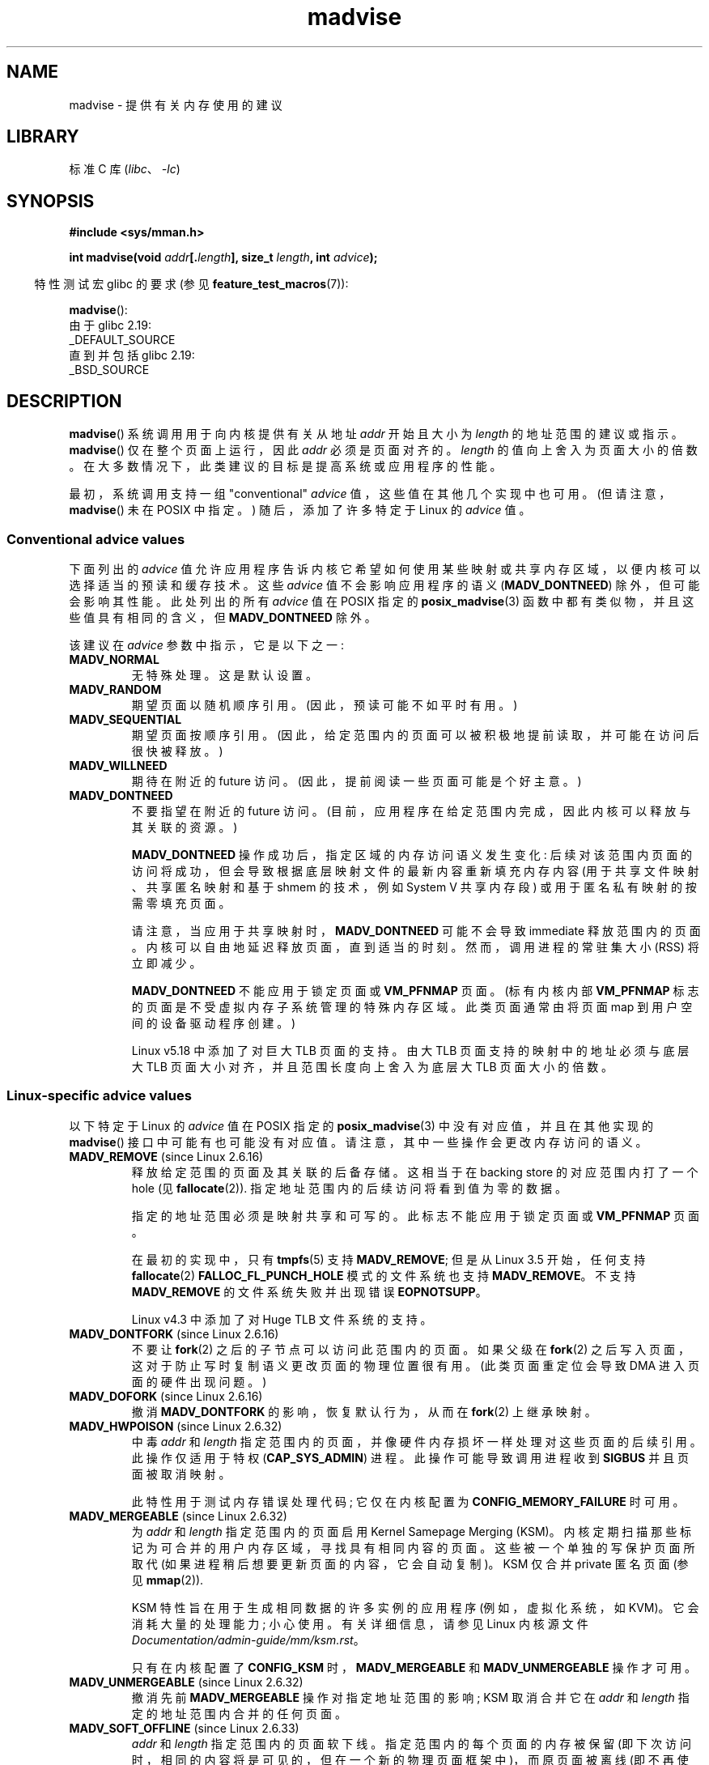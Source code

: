 .\" -*- coding: UTF-8 -*-
.\" Copyright (C) 2001 David Gómez <davidge@jazzfree.com>
.\"
.\" SPDX-License-Identifier: Linux-man-pages-copyleft
.\"
.\" Based on comments from mm/filemap.c. Last modified on 10-06-2001
.\" Modified, 25 Feb 2002, Michael Kerrisk, <mtk.manpages@gmail.com>
.\"	Added notes on MADV_DONTNEED
.\" 2010-06-19, mtk, Added documentation of MADV_MERGEABLE and
.\"     MADV_UNMERGEABLE
.\" 2010-06-15, Andi Kleen, Add documentation of MADV_HWPOISON.
.\" 2010-06-19, Andi Kleen, Add documentation of MADV_SOFT_OFFLINE.
.\" 2011-09-18, Doug Goldstein <cardoe@cardoe.com>
.\"     Document MADV_HUGEPAGE and MADV_NOHUGEPAGE
.\"
.\"*******************************************************************
.\"
.\" This file was generated with po4a. Translate the source file.
.\"
.\"*******************************************************************
.TH madvise 2 2023\-02\-05 "Linux man\-pages 6.03" 
.SH NAME
madvise \- 提供有关内存使用的建议
.SH LIBRARY
标准 C 库 (\fIlibc\fP、\fI\-lc\fP)
.SH SYNOPSIS
.nf
\fB#include <sys/mman.h>\fP
.PP
\fBint madvise(void \fP\fIaddr\fP\fB[.\fP\fIlength\fP\fB], size_t \fP\fIlength\fP\fB, int \fP\fIadvice\fP\fB);\fP
.fi
.PP
.RS -4
特性测试宏 glibc 的要求 (参见 \fBfeature_test_macros\fP(7)):
.RE
.PP
\fBmadvise\fP():
.nf
    由于 glibc 2.19:
        _DEFAULT_SOURCE
    直到并包括 glibc 2.19:
        _BSD_SOURCE
.fi
.SH DESCRIPTION
\fBmadvise\fP() 系统调用用于向内核提供有关从地址 \fIaddr\fP 开始且大小为 \fIlength\fP 的地址范围的建议或指示。
\fBmadvise\fP() 仅在整个页面上运行，因此 \fIaddr\fP 必须是页面对齐的。 \fIlength\fP 的值向上舍入为页面大小的倍数。
在大多数情况下，此类建议的目标是提高系统或应用程序的性能。
.PP
.\"
.\" ======================================================================
.\"
最初，系统调用支持一组 "conventional" \fIadvice\fP 值，这些值在其他几个实现中也可用。 (但请注意，\fBmadvise\fP() 未在
POSIX 中指定。) 随后，添加了许多特定于 Linux 的 \fIadvice\fP 值。
.SS "Conventional advice values"
下面列出的 \fIadvice\fP 值允许应用程序告诉内核它希望如何使用某些映射或共享内存区域，以便内核可以选择适当的预读和缓存技术。 这些
\fIadvice\fP 值不会影响应用程序的语义 (\fBMADV_DONTNEED\fP) 除外，但可能会影响其性能。 此处列出的所有 \fIadvice\fP 值在
POSIX 指定的 \fBposix_madvise\fP(3) 函数中都有类似物，并且这些值具有相同的含义，但 \fBMADV_DONTNEED\fP 除外。
.PP
该建议在 \fIadvice\fP 参数中指示，它是以下之一:
.TP 
\fBMADV_NORMAL\fP
无特殊处理。 这是默认设置。
.TP 
\fBMADV_RANDOM\fP
期望页面以随机顺序引用。 (因此，预读可能不如平时有用。)
.TP 
\fBMADV_SEQUENTIAL\fP
期望页面按顺序引用。 (因此，给定范围内的页面可以被积极地提前读取，并可能在访问后很快被释放。)
.TP 
\fBMADV_WILLNEED\fP
期待在附近的 future 访问。 (因此，提前阅读一些页面可能是个好主意。)
.TP 
\fBMADV_DONTNEED\fP
不要指望在附近的 future 访问。 (目前，应用程序在给定范围内完成，因此内核可以释放与其关联的资源。)
.IP
\fBMADV_DONTNEED\fP 操作成功后，指定区域的内存访问语义发生变化:
后续对该范围内页面的访问将成功，但会导致根据底层映射文件的最新内容重新填充内存内容 (用于共享文件映射、共享匿名映射和基于 shmem 的技术，例如
System V 共享内存段) 或用于匿名私有映射的按需零填充页面。
.IP
请注意，当应用于共享映射时，\fBMADV_DONTNEED\fP 可能不会导致 immediate 释放范围内的页面。
内核可以自由地延迟释放页面，直到适当的时刻。 然而，调用进程的常驻集大小 (RSS) 将立即减少。
.IP
.\" http://lwn.net/Articles/162860/
\fBMADV_DONTNEED\fP 不能应用于锁定页面或 \fBVM_PFNMAP\fP 页面。 (标有内核内部 \fBVM_PFNMAP\fP
标志的页面是不受虚拟内存子系统管理的特殊内存区域。此类页面通常由将页面 map 到用户空间的设备驱动程序创建。)
.IP
.\"
.\" ======================================================================
.\"
Linux v5.18 中添加了对巨大 TLB 页面的支持。 由大 TLB 页面支持的映射中的地址必须与底层大 TLB
页面大小对齐，并且范围长度向上舍入为底层大 TLB 页面大小的倍数。
.SS "Linux\-specific advice values"
以下特定于 Linux 的 \fIadvice\fP 值在 POSIX 指定的 \fBposix_madvise\fP(3) 中没有对应值，并且在其他实现的
\fBmadvise\fP() 接口中可能有也可能没有对应值。 请注意，其中一些操作会更改内存访问的语义。
.TP 
\fBMADV_REMOVE\fP (since Linux 2.6.16)
.\" commit f6b3ec238d12c8cc6cc71490c6e3127988460349
.\" Databases want to use this feature to drop a section of their
.\" bufferpool (shared memory segments) - without writing back to
.\" disk/swap space.  This feature is also useful for supporting
.\" hot-plug memory on UML.
释放给定范围的页面及其关联的后备存储。 这相当于在 backing store 的对应范围内打了一个 hole (见
\fBfallocate\fP(2)).  指定地址范围内的后续访问将看到值为零的数据。
.IP
指定的地址范围必须是映射共享和可写的。 此标志不能应用于锁定页面或 \fBVM_PFNMAP\fP 页面。
.IP
.\" commit 3f31d07571eeea18a7d34db9af21d2285b807a17
在最初的实现中，只有 \fBtmpfs\fP(5) 支持 \fBMADV_REMOVE\fP; 但是从 Linux 3.5 开始，任何支持
\fBfallocate\fP(2) \fBFALLOC_FL_PUNCH_HOLE\fP 模式的文件系统也支持 \fBMADV_REMOVE\fP。 不支持
\fBMADV_REMOVE\fP 的文件系统失败并出现错误 \fBEOPNOTSUPP\fP。
.IP
Linux v4.3 中添加了对 Huge TLB 文件系统的支持。
.TP 
\fBMADV_DONTFORK\fP (since Linux 2.6.16)
.\" commit f822566165dd46ff5de9bf895cfa6c51f53bb0c4
.\" See http://lwn.net/Articles/171941/
.\" [PATCH] madvise MADV_DONTFORK/MADV_DOFORK
.\" Currently, copy-on-write may change the physical address of
.\" a page even if the user requested that the page is pinned in
.\" memory (either by mlock or by get_user_pages).  This happens
.\" if the process forks meanwhile, and the parent writes to that
.\" page.  As a result, the page is orphaned: in case of
.\" get_user_pages, the application will never see any data hardware
.\" DMA's into this page after the COW.  In case of mlock'd memory,
.\" the parent is not getting the realtime/security benefits of mlock.
.\"
.\" In particular, this affects the Infiniband modules which do DMA from
.\" and into user pages all the time.
.\"
.\" This patch adds madvise options to control whether memory range is
.\" inherited across fork. Useful e.g. for when hardware is doing DMA
.\" from/into these pages.  Could also be useful to an application
.\" wanting to speed up its forks by cutting large areas out of
.\" consideration.
.\"
.\" SEE ALSO: http://lwn.net/Articles/171941/
.\" "Tweaks to madvise() and posix_fadvise()", 14 Feb 2006
不要让 \fBfork\fP(2) 之后的子节点可以访问此范围内的页面。 如果父级在 \fBfork\fP(2)
之后写入页面，这对于防止写时复制语义更改页面的物理位置很有用。 (此类页面重定位会导致 DMA 进入页面的硬件出现问题。)
.TP 
\fBMADV_DOFORK\fP (since Linux 2.6.16)
撤消 \fBMADV_DONTFORK\fP 的影响，恢复默认行为，从而在 \fBfork\fP(2) 上继承映射。
.TP 
\fBMADV_HWPOISON\fP (since Linux 2.6.32)
.\" commit 9893e49d64a4874ea67849ee2cfbf3f3d6817573
中毒 \fIaddr\fP 和 \fIlength\fP 指定范围内的页面，并像硬件内存损坏一样处理对这些页面的后续引用。 此操作仅适用于特权
(\fBCAP_SYS_ADMIN\fP) 进程。 此操作可能导致调用进程收到 \fBSIGBUS\fP 并且页面被取消映射。
.IP
此特性用于测试内存错误处理代码; 它仅在内核配置为 \fBCONFIG_MEMORY_FAILURE\fP 时可用。
.TP 
\fBMADV_MERGEABLE\fP (since Linux 2.6.32)
.\" commit f8af4da3b4c14e7267c4ffb952079af3912c51c5
为 \fIaddr\fP 和 \fIlength\fP 指定范围内的页面启用 Kernel Samepage Merging (KSM)。
内核定期扫描那些标记为可合并的用户内存区域，寻找具有相同内容的页面。 这些被一个单独的写保护页面所取代
(如果进程稍后想要更新页面的内容，它会自动复制)。 KSM 仅合并 private 匿名页面 (参见 \fBmmap\fP(2)).
.IP
KSM 特性旨在用于生成相同数据的许多实例的应用程序 (例如，虚拟化系统，如 KVM)。 它会消耗大量的处理能力; 小心使用。 有关详细信息，请参见
Linux 内核源文件 \fIDocumentation/admin\-guide/mm/ksm.rst\fP。
.IP
只有在内核配置了 \fBCONFIG_KSM\fP 时，\fBMADV_MERGEABLE\fP 和 \fBMADV_UNMERGEABLE\fP 操作才可用。
.TP 
\fBMADV_UNMERGEABLE\fP (since Linux 2.6.32)
撤消先前 \fBMADV_MERGEABLE\fP 操作对指定地址范围的影响; KSM 取消合并它在 \fIaddr\fP 和 \fIlength\fP
指定的地址范围内合并的任何页面。
.TP 
\fBMADV_SOFT_OFFLINE\fP (since Linux 2.6.33)
.\" commit afcf938ee0aac4ef95b1a23bac704c6fbeb26de6
\fIaddr\fP 和 \fIlength\fP 指定范围内的页面软下线。 指定范围内的每个页面的内存被保留
(即下次访问时，相同的内容将是可见的，但在一个新的物理页面框架中)，而原页面被离线 (即不再使用，并取出正常的内存管理)。
\fBMADV_SOFT_OFFLINE\fP 操作的效果对调用进程是不可见的 (即，不改变其语义)。
.IP
此特性用于测试内存错误处理代码; 它仅在内核配置为 \fBCONFIG_MEMORY_FAILURE\fP 时可用。
.TP 
\fBMADV_HUGEPAGE\fP (since Linux 2.6.38)
.\" commit 0af4e98b6b095c74588af04872f83d333c958c32
.\" http://lwn.net/Articles/358904/
.\" https://lwn.net/Articles/423584/
为 \fIaddr\fP 和 \fIlength\fP 指定范围内的页面启用透明大页面 (THP)。 内核会定期扫描标记为大页面候选的区域，以用大页面替换它们。
当区域自然对齐大页面大小时，内核也会直接分配大页面 (参见 \fBposix_memalign\fP(2)).
.IP
此特性主要针对使用大型数据映射并一次访问该内存的大型区域的应用程序 (例如，QEMU 等虚拟化系统)。 它很容易浪费内存 (例如，只访问 1 个字节的
2\MB 映射将导致 2\MB 的连线内存，而不是一个 4\KB 的页面)。 有关详细信息，请参见 Linux 内核源文件
\fIDocumentation/admin\-guide/mm/transhuge.rst\fP。
.IP
大多数常见内核配置默认提供 \fBMADV_HUGEPAGE\fP\-style 行为，因此通常不需要 \fBMADV_HUGEPAGE\fP。
它主要用于嵌入式系统，其中 \fBMADV_HUGEPAGE\fP\-style 行为可能在内核中默认不启用。 在此类系统上，可以使用此标志来选择性地启用
THP。 每当使用 \fBMADV_HUGEPAGE\fP
时，它应该始终位于具有访问模式的内存区域中，开发人员事先知道在启用透明大页面时不会冒增加应用程序内存占用的风险。
.IP
.\" commit 99cb0dbd47a15d395bf3faa78dc122bc5efe3fc0
从 Linux 5.4 开始，自动扫描符合条件的区域并用大页面替换适用于私有匿名页面 (请参见 \fBmmap\fP(2))、shmem 页面和文件支持页面。
对于所有内存类型，内存只能由大页面对齐边界上的大页面替换。 对于文件映射内存 \[em]，包括 tmpfs (请参见
\fBtmpfs\fP(2))\[em]，映射也必须在文件内自然地与大页面对齐。 此外，对于文件支持的非 tmpfs
内存，文件不得为写入而打开，并且映射必须是可执行的。
.IP
VMA 不得标记为
\fBVM_NOHUGEPAGE\fP、\fBVM_HUGETLB\fP、\fBVM_IO\fP、\fBVM_DONTEXPAND\fP、\fBVM_MIXEDMAP\fP 或
\fBVM_PFNMAP\fP，也不能是栈内存或由支持 DAX 的设备支持 (除非 DAX 设备作为系统 RAM 热插拔)。 该进程也不能设置
\fBPR_SET_THP_DISABLE\fP (请参见 \fBprctl\fP(2)).
.IP
\fBMADV_HUGEPAGE\fP、\fBMADV_NOHUGEPAGE\fP 和 \fBMADV_COLLAPSE\fP 操作仅在内核配置为
\fBCONFIG_TRANSPARENT_HUGEPAGE\fP 时可用，而 file/shmem 内存仅在内核配置为
\fBCONFIG_READ_ONLY_THP_FOR_FS\fP 时才受支持。
.TP 
\fBMADV_NOHUGEPAGE\fP (since Linux 2.6.38)
确保 \fIaddr\fP 和 \fIlength\fP 指定的地址范围内的内存不会被透明大页面支持。
.TP 
\fBMADV_COLLAPSE\fP (since Linux 6.1)
.\" commit 7d8faaf155454f8798ec56404faca29a82689c77
.\" commit 34488399fa08faaf664743fa54b271eb6f9e1321
对内存范围映射的原生页面执行最大努力同步折叠到透明大页面 (THPs) 中。 \fBMADV_COLLAPSE\fP
对调用进程的当前内存状态进行操作，并且不会对页面在 future 中的映射、构造或故障方式进行持久更改或保证。
.IP
\fBMADV_COLLAPSE\fP 支持私有匿名页面 (参见 \fBmmap\fP(2))、shmem 页面和文件支持页面。 有关 THP
内存要求的一般信息，请参见 \fBMADV_HUGEPAGE\fP。 如果提供的范围跨越多个 VMA，则每个 VMA 上的折叠语义独立于其他 VMA。
如果折叠给定的巨大 page\-aligned/sized 区域失败，则该操作可能会继续尝试折叠指定内存的其余部分。 \fBMADV_COLLAPSE\fP
将自动将提供的范围限制为大页对齐。
.IP
该范围涵盖的所有非驻留页面将首先是 swapped/faulted\-in，然后再复制到新分配的大页面上。 如果原生页面组成相同的 PTE
映射大页面，并适当对齐，则可能会省略新大页面的分配，并可能就地发生崩溃。 未映射的页面将在新的大页面中将其数据直接初始化为 0。
但是，对于要折叠的每个符合条件的 hugepage\-aligned/sized 区域，当前必须至少有一个页面由物理内存支持。
.IP
\fBMADV_COLLAPSE\fP 独立于任何 sysfs (请参见 \fI/sys/kernel/mm/transparent_hugepage\fP 下的
\fBsysfs\fP(5)) 设置，无论是在确定 THP 资格还是分配语义方面。 有关详细信息，请参见 Linux 内核源文件
\fIDocumentation/admin\-guide/mm/transhuge.rst\fP。 在对 tmpfs
文件进行操作时，\fBMADV_COLLAPSE\fP 也会忽略 \fBhuge=\fP tmpfs 挂载。 新大页面的分配可能会进入直接回收或者压缩，而不管
VMA 标志 (尽管 \fBVM_NOHUGEPAGE\fP 仍然受到尊重)。
.IP
当系统有多个 NUMA 节点时，hugepage 会从提供 native pages 最多的节点开始分配。
.IP
如果所提供范围覆盖的所有 hugepage\-sized/aligned 区域都已成功折叠，或者已经是 PMD 映射的 THP，则此操作将被视为成功。
请注意，这并不能保证任何其他可能的内存映射。 如果多个 hugepage\-aligned/sized 区域无法折叠，则只会在 \fIerrno\fP
中设置最近 \[zh] 失败的代码。
.TP 
\fBMADV_DONTDUMP\fP (since Linux 3.4)
.\" commit 909af768e88867016f427264ae39d27a57b6a8ed
.\" commit accb61fe7bb0f5c2a4102239e4981650f9048519
从核心转储中排除 \fIaddr\fP 和 \fIlength\fP 指定范围内的那些页面。 这对于具有已知在核心转储中无用的大内存区域的应用程序很有用。
\fBMADV_DONTDUMP\fP 的效果优先于通过 \fI/proc/[pid]/coredump_filter\fP 文件设置的位掩码 (参见
\fBcore\fP(5)).
.TP 
\fBMADV_DODUMP\fP (since Linux 3.4)
撤消早期 \fBMADV_DONTDUMP\fP 的效果。
.TP 
\fBMADV_FREE\fP (since Linux 4.5)
应用程序不再需要 \fIaddr\fP 和 \fIlen\fP 指定范围内的页面。 内核因此可以释放这些页面，但释放可能会延迟到发生内存压力时。
对于每一个被标记为释放但还没有被释放的页面，如果调用者写入该页面，释放操作将被取消。 \fBMADV_FREE\fP 操作成功后，内核释放页面时，任何陈旧数据
(即脏的、未写入的页面) 都将丢失。 但是，后续对该范围内页面的写入将成功，然后内核无法释放那些脏页，因此调用者始终可以看到刚刚写入的数据。
如果没有后续写入，内核可以随时释放页面。 一旦范围内的页面被释放，调用者将在后续页面引用上看到按需填零的页面。
.IP
.\" commit 93e06c7a645343d222c9a838834a51042eebbbf7
\fBMADV_FREE\fP 操作只能应用于私有匿名页面 (参见 \fBmmap\fP(2)).  在 Linux 4.12
之前，在无交换系统上释放页面时，无论内存压力如何，都会立即释放给定范围内的页面。
.TP 
\fBMADV_WIPEONFORK\fP (since Linux 4.14)
.\" commit d2cd9ede6e193dd7d88b6d27399e96229a551b19
在 \fBfork\fP(2) 之后向子进程提供此范围内的零填充内存。 这在分叉服务器时很有用，以确保敏感的每个进程数据 (例如，PRNG 种子、加密秘密等)
不会传递给子进程。
.IP
\fBMADV_WIPEONFORK\fP 操作只能应用于私有匿名页面 (参见 \fBmmap\fP(2)).
.IP
在由 \fBfork\fP(2) 创建的子项中，\fBMADV_WIPEONFORK\fP 设置保留在指定地址范围内。 该设置在 \fBexecve\fP(2)
期间被清除。
.TP 
\fBMADV_KEEPONFORK\fP (since Linux 4.14)
.\" commit d2cd9ede6e193dd7d88b6d27399e96229a551b19
撤消早期 \fBMADV_WIPEONFORK\fP 的效果。
.TP 
\fBMADV_COLD\fP (since Linux 5.4)
.\" commit 9c276cc65a58faf98be8e56962745ec99ab87636
停用给定范围的页面。 如果存在内存压力，这将使页面更有可能成为回收目标。 这是一种非破坏性操作。 当该建议不适用时，该范围内的某些页面可能会被忽略。
.TP 
\fBMADV_PAGEOUT\fP (since Linux 5.4)
.\" commit 1a4e58cce84ee88129d5d49c064bd2852b481357
回收给定范围的页面。 这样做是为了释放这些页面占用的内存。 如果页面是匿名的，它将被换出。 如果一个页面是文件备份的并且是脏的，它将被写回后备存储。
当该建议不适用时，该范围内的某些页面可能会被忽略。
.TP 
\fBMADV_POPULATE_READ\fP (since Linux 5.14)
` 填充 (prefault) 页表可读，在该范围内的所有页中出错，就像从每个页手动读取一样; 但是，避免在处理故障后执行的实际内存访问。
.IP
与 \fBMAP_POPULATE\fP 相比，\fBMADV_POPULATE_READ\fP 不隐藏错误，可以应用于 (部分) 现有映射，并且始终填充可读的
(prefault) 页表。 一个示例用例是预置文件映射，从磁盘读取所有文件内容; 但是，页面不会变脏，因此在从内存中逐出页面时不必将其写回磁盘。
.IP
根据底层映射，map 共享 zeropage，预分配内存或读取底层文件; 有漏洞的文件可能会也可能不会预分配块。 如果填充失败，则不会生成
\fBSIGBUS\fP 信号; 相反，返回一个错误。
.IP
如果 \fBMADV_POPULATE_READ\fP 成功，则所有页表都已填充 (prefaulted) 一次可读。 如果
\fBMADV_POPULATE_READ\fP 失败，则可能已填充某些页表。
.IP
\fBMADV_POPULATE_READ\fP 不能应用于没有读取权限的映射和特殊映射，例如，标有内核内部标志 (如 \fBVM_PFNMAP\fP 或
\fBVM_IO\fP) 的映射，或使用 \fBmemfd_secret(2)\fP 创建的秘密内存区域。
.IP
请注意，使用 \fBMADV_POPULATE_READ\fP，当系统内存不足时，可以随时终止进程。
.TP 
\fBMADV_POPULATE_WRITE\fP (since Linux 5.14)
填充 (prefault) 页表可写，在范围内的所有页面中出错，就像手动写入每个页面一样; 但是，避免在处理故障后执行的实际内存访问。
.IP
与 \fBMAP_POPULATE\fP 相比，MADV_POPULATE_WRITE 不隐藏错误，可以应用于 (部分) 现有映射，并且始终填充可写的
(prefault) 页表。 一个示例用例是预分配内存，打破任何 CoW (写时复制)。
.IP
根据底层映射，预分配内存或读取底层文件; 有漏洞的文件将预分配块。 如果填充失败，则不会生成 \fBSIGBUS\fP 信号; 相反，返回一个错误。
.IP
如果 \fBMADV_POPULATE_WRITE\fP 成功，则所有页表都已填充 (prefaulted) 可写一次。 如果
\fBMADV_POPULATE_WRITE\fP 失败，则可能已填充某些页表。
.IP
\fBMADV_POPULATE_WRITE\fP 不能应用于没有写权限的映射和特殊映射，例如，标有内核内部标志 (如 \fBVM_PFNMAP\fP 或
\fBVM_IO\fP) 的映射，或使用 \fBmemfd_secret(2)\fP 创建的秘密内存区域。
.IP
请注意，使用 \fBMADV_POPULATE_WRITE\fP，当系统内存不足时，可以随时终止进程。
.SH "RETURN VALUE"
成功时，\fBmadvise\fP() 返回零。 出错时，它返回 \-1 并设置 \fIerrno\fP 以指示错误。
.SH ERRORS
.TP 
\fBEACCES\fP
\fIadvice\fP 是 \fBMADV_REMOVE\fP，但指定的地址范围不是共享的可写映射。
.TP 
\fBEAGAIN\fP
内核资源暂时不可用。
.TP 
\fBEBADF\fP
map 存在，但区域 maps 不是文件。
.TP 
\fBEBUSY\fP
(对于 \fBMADV_COLLAPSE\fP) 无法向 cgroup 收取大页面: 超出 cgroup 限制。
.TP 
\fBEFAULT\fP
\fIadvice\fP 是 \fBMADV_POPULATE_READ\fP 或 \fBMADV_POPULATE_WRITE\fP，并且填充
(prefaulting) 页表失败，因为在实际内存访问时会生成 \fBSIGBUS\fP，原因不是 HW 中毒页面 (例如，可以使用
\fBMADV_HWPOISON\fP 标志创建 HW 中毒页面这一页)。
.TP 
\fBEINVAL\fP
.\" .I length
.\" is zero,
\fIaddr\fP 未页面对齐或 \fIlength\fP 为 negative。
.TP 
\fBEINVAL\fP
\fIadvice\fP 无效。
.TP 
\fBEINVAL\fP
\fIadvice\fP 是 \fBMADV_COLD\fP 或 \fBMADV_PAGEOUT\fP，指定的地址范围包括锁定的、Huge TLB 页面或
\fBVM_PFNMAP\fP 页面。
.TP 
\fBEINVAL\fP
\fIadvice\fP 是 \fBMADV_DONTNEED\fP 或 \fBMADV_REMOVE\fP，指定的地址范围包括锁定的、Huge TLB 页面或
\fBVM_PFNMAP\fP 页面。
.TP 
\fBEINVAL\fP
\fIadvice\fP 是 \fBMADV_MERGEABLE\fP 或 \fBMADV_UNMERGEABLE\fP，但内核没有配置 \fBCONFIG_KSM\fP。
.TP 
\fBEINVAL\fP
\fIadvice\fP 是 \fBMADV_FREE\fP 或 \fBMADV_WIPEONFORK\fP，但指定的地址范围包括文件、Huge
TLB、\fBMAP_SHARED\fP 或 \fBVM_PFNMAP\fP 范围。
.TP 
\fBEINVAL\fP
\fIadvice\fP 是 \fBMADV_POPULATE_READ\fP 或
\fBMADV_POPULATE_WRITE\fP，但指定的地址范围包括权限不足或特殊映射的范围，例如，用内核内部标志标记的映射，如 \fBVM_IO\fP 或
\fBVM_PFNMAP\fP，或使用 \fBmemfd_secret(2)\fP 创建的秘密内存区域。
.TP 
\fBEIO\fP
(对于此区域中的 \fBMADV_WILLNEED\fP) 分页将超过进程的最大驻留集大小。
.TP 
\fBENOMEM\fP
(对于 \fBMADV_WILLNEED\fP) 内存不足: 调入失败。
.TP 
\fBENOMEM\fP
(对于 \fBMADV_COLLAPSE\fP) 内存不足: 无法分配大页面。
.TP 
\fBENOMEM\fP
指定范围内的地址当前未映射，或者在进程的地址空间之外。
.TP 
\fBENOMEM\fP
\fIadvice\fP 是 \fBMADV_POPULATE_READ\fP 或 \fBMADV_POPULATE_WRITE\fP，填充 (prefaulting)
页表失败，因为没有足够的内存。
.TP 
\fBEPERM\fP
\fIadvice\fP 是 \fBMADV_HWPOISON\fP，但调用者没有 \fBCAP_SYS_ADMIN\fP 能力。
.TP 
\fBEHWPOISON\fP
\fIadvice\fP 是 \fBMADV_POPULATE_READ\fP 或 \fBMADV_POPULATE_WRITE\fP，填充 (prefaulting)
页表失败，因为遇到了 HW 中毒页面 (例如，HW 中毒页面可以使用本页其他地方描述的 \fBMADV_HWPOISON\fP 标志创建)。
.SH VERSIONS
.\" commit d3ac21cacc24790eb45d735769f35753f5b56ceb
从 Linux 3.18 开始，对这个系统调用的支持是可选的，取决于 \fBCONFIG_ADVISE_SYSCALLS\fP 配置选项的设置。
.SH STANDARDS
\fBmadvise\fP() 没有被任何标准指定。 该系统调用的版本实现了多种 \fIadvice\fP 值，存在于许多其他实现中。 其他实现通常至少实现上面在
\fIConventional advice flags\fP 下列出的标志，尽管在语义上有一些变化。
.PP
POSIX.1\-2001 用常量
\fBPOSIX_MADV_NORMAL\fP、\fBPOSIX_MADV_RANDOM\fP、\fBPOSIX_MADV_SEQUENTIAL\fP、\fBPOSIX_MADV_WILLNEED\fP
和 \fBPOSIX_MADV_DONTNEED\fP 等描述 \fBposix_madvise\fP(3)，其行为接近上面列出的类似命名的标志。
.SH NOTES
.SS "Linux notes"
Linux 实现要求地址 \fIaddr\fP 是页对齐的，并允许 \fIlength\fP 为零。 如果指定地址范围的某些部分未映射，\fBmadvise\fP() 的
Linux 版本将忽略它们并将调用应用于其余部分 (但从系统调用返回 \fBENOMEM\fP，因为它应该)。
.PP
.\" .SH HISTORY
.\" The
.\" .BR madvise ()
.\" function first appeared in 4.4BSD.
\fImadvise(0,\ 0,\ advice)\fP 将返回零当且仅当 \fIadvice\fP 受内核支持并且可以依靠它来探测支持。
.SH "SEE ALSO"
\fBgetrlimit\fP(2), \fBmemfd_secret\fP(2), \fBmincore\fP(2), \fBmmap\fP(2),
\fBmprotect\fP(2), \fBmsync\fP(2), \fBmunmap\fP(2), \fBprctl\fP(2),
\fBprocess_madvise\fP(2), \fBposix_madvise\fP(3), \fBcore\fP(5)
.PP
.SH [手册页中文版]
.PP
本翻译为免费文档；阅读
.UR https://www.gnu.org/licenses/gpl-3.0.html
GNU 通用公共许可证第 3 版
.UE
或稍后的版权条款。因使用该翻译而造成的任何问题和损失完全由您承担。
.PP
该中文翻译由 wtklbm
.B <wtklbm@gmail.com>
根据个人学习需要制作。
.PP
项目地址:
.UR \fBhttps://github.com/wtklbm/manpages-chinese\fR
.ME 。
